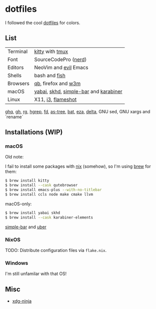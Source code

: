 #+LINK: nix https://github.com/NixOS/nix
#+LINK: hm https://github.com/nix-community/home-manager
#+LINK: brew https://brew.sh/

#+LINK: kitty https://sw.kovidgoyal.net/kitty/
#+LINK: tmux https://github.com/tmux/tmux
#+LINK: nerd https://github.com/ryanoasis/nerd-fonts
#+LINK: evil https://github.com/emacs-evil/evil
#+LINK: fish https://fishshell.com/

#+LINK: qb https://qutebrowser.org/
#+LINK: w3m http://w3m.sourceforge.net/

#+LINK: skhd https://github.com/koekeishiya/skhd
#+LINK: yabai https://github.com/koekeishiya/yabai
#+LINK: karabiner https://karabiner-elements.pqrs.org/
#+LINK: simple-bar https://github.com/Jean-Tinland/simple-bar
#+LINK: uber https://github.com/felixhageloh/uebersicht
#+LINK: spacebar https://github.com/somdoron/spacebar

#+LINK: i3 https://github.com/i3/i3
#+LINK: flameshot https://github.com/flameshot-org/flameshot

#+LINK: ghq https://github.com/x-motemen/ghq
#+LINK: gh https://github.com/cli/cli
#+LINK: rg https://github.com/BurntSushi/ripgrep
#+LINK: hgrep https://github.com/rhysd/hgrep
#+LINK: fd https://github.com/sharkdp/fd
#+LINK: as-tree https://github.com/jez/as-tree
#+LINK: bat https://github.com/sharkdp/bat
#+LINK: eza https://github.com/eza-community/eza
#+LINK: delta https://github.com/delta-io/delta

#+LINK: xdg-ninja https://github.com/b3nj5m1n/xdg-ninja

* dotfiles

I followed the cool [[https://github.com/koekeishiya/dotfiles][dotfiles]] for colors.

[[./readme/nixos.png]]

** List

| Terminal | [[kitty][kitty]] with [[tmux][tmux]]                       |
| Font     | SourceCodePro ([[nerd][nerd]])                  |
| Editors  | NeoVim and [[evil][evil]] Emacs                 |
| Shells   | bash and [[fish][fish]]                         |
| Browsers | [[qb][qb]], firefox and [[w3m][w3m]]                   |
| macOS    | [[yabai][yabai]], [[skhd][skhd]], [[simple-bar][simple-bar]] and [[karabiner][karabiner]] |
| Linux    | X11, [[i3][i3]], [[flameshot][flameshot]]     |

[[ghq][ghq]], [[gh][gh]], [[rg][rg]], [[hgrep][hgrep]], [[fd][fd]], [[as-tree][as-tree]], [[bat][bat]], [[eza][eza]], [[delta][delta]], GNU sed, GNU xargs and `rename`

** Installations (WIP)

*** macOS

Old note:

I fail to install some packages with [[nix][nix]] (somehow), so I'm using [[brew][brew]] for them:

#+BEGIN_SRC sh
$ brew install kitty
$ brew install --cask qutebrowser
$ brew install emacs-plus --with-no-titlebar
$ brew install ccls node make cmake llvm
#+END_SRC

macOS-only:

#+BEGIN_SRC sh
$ brew install yabai skhd
$ brew install --cask karabiner-elements
#+END_SRC

[[simple-bar][simple-bar]] and [[uber][uber]]

*** NixOS

TODO: Distribute configuration files via =flake.nix=.

*** Windows

I'm still unfamilar with that OS!

** Misc

- [[xdg-ninja][xdg-ninja]]

